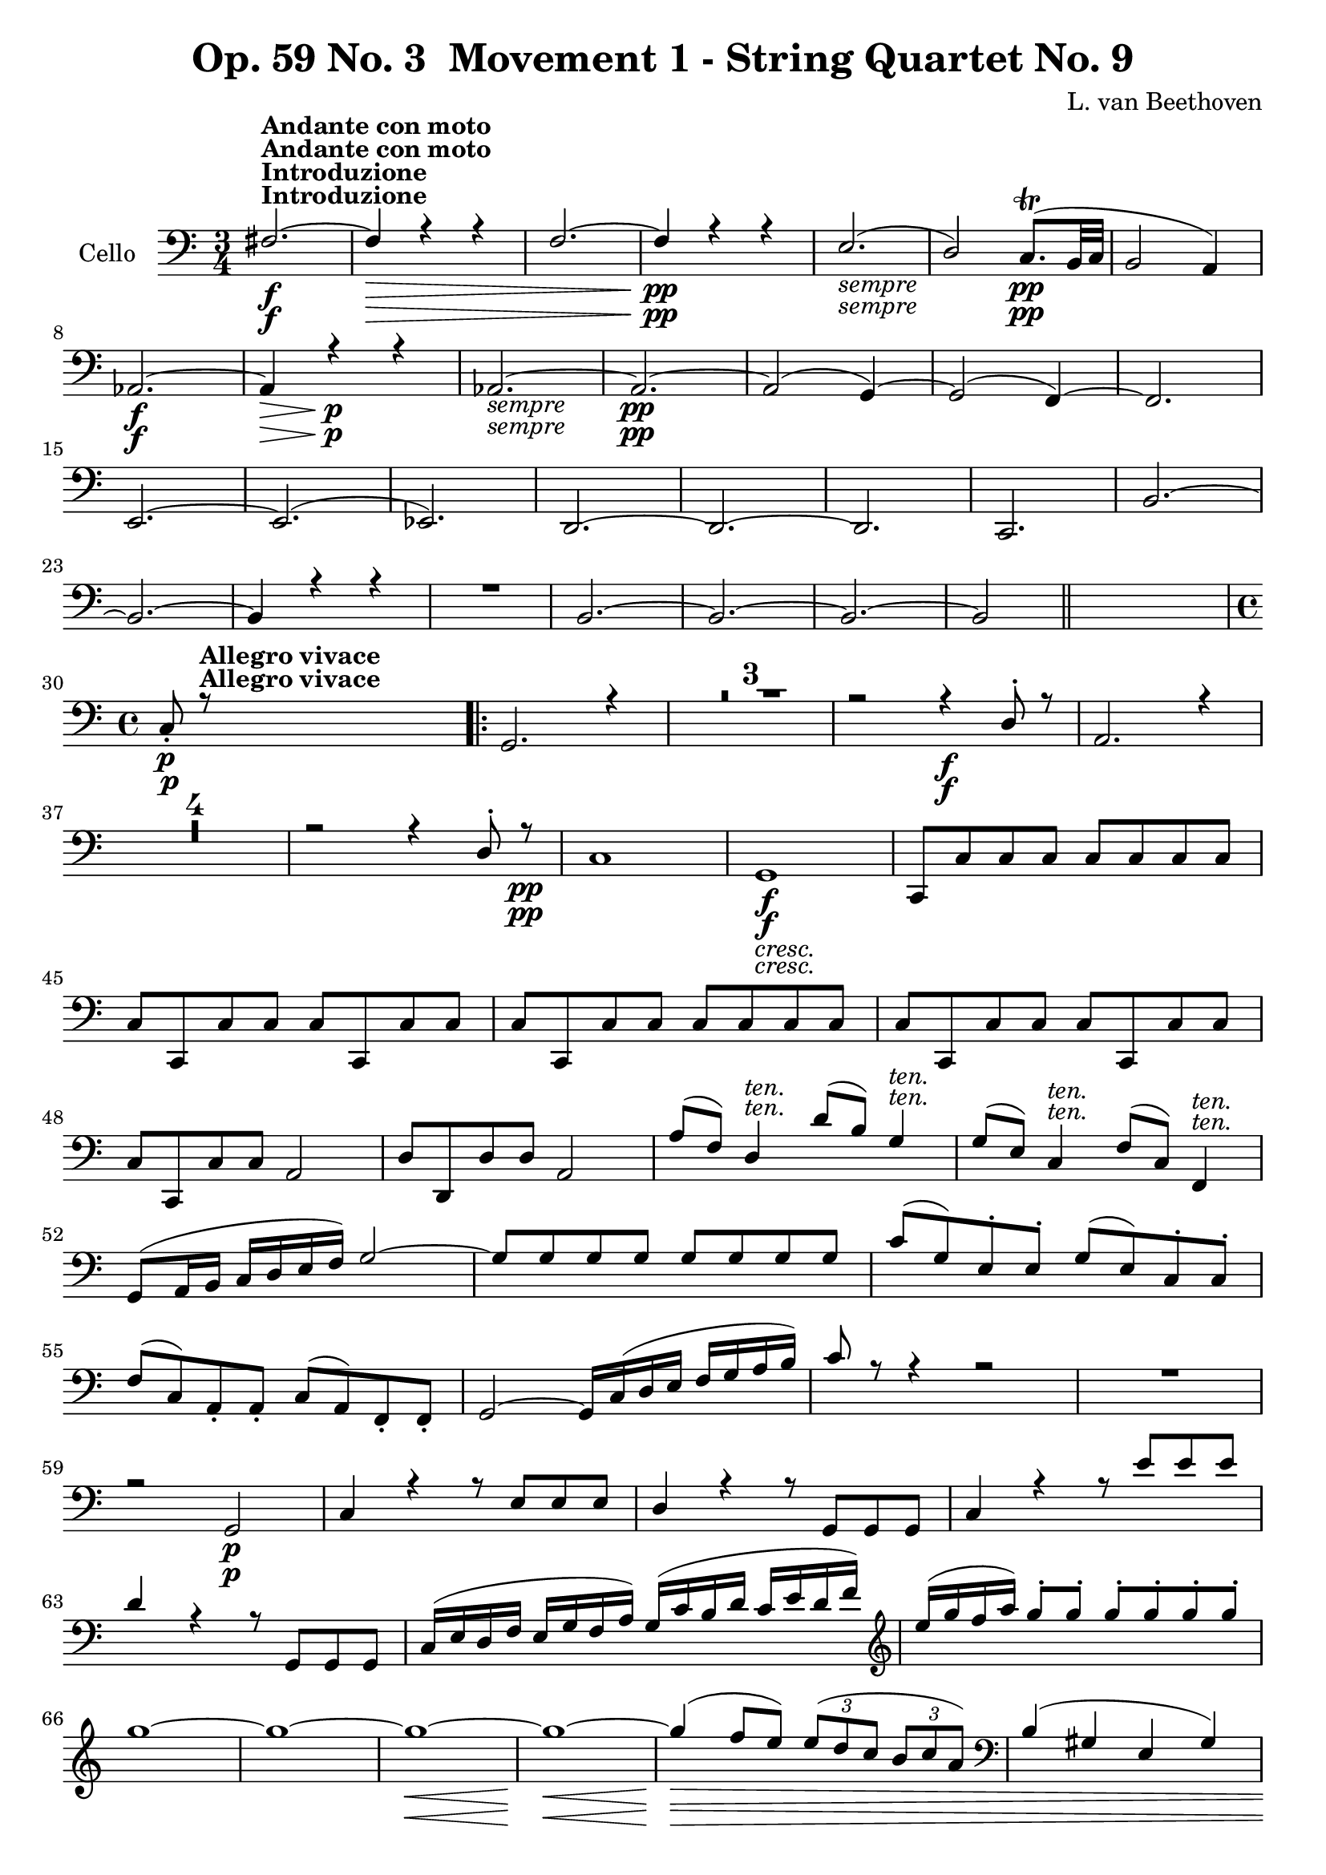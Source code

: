 
\version "2.18.2"
% automatically converted by musicxml2ly from original_musicxml/Op59_no3_Cello.xml

%% additional definitions required by the score:
sfp = #(make-dynamic-script "sfp")

\header {
    encodingsoftware = "Finale 2003 for Windows"
    encodingdate = "2003-01-16"
    composer = "L. van Beethoven"
    copyright = "
		"
    title = "Op. 59 No. 3  Movement 1 - String Quartet No. 9"
    }

\layout {
    \context { \Score
        skipBars = ##t
        autoBeaming = ##f
        }
    }
PartPOneVoiceOne =  \relative fis {
    \clef "bass" \key c \major \time 3/4 | % 1
    fis2. ^\markup{ \bold {Introduzione} } ^\markup{ \bold {Andante con
            moto} } \f ~ | % 2
    fis4 \> \! r4 r4 | % 3
    f2. ~ | % 4
    f4 \pp r4 r4 | % 5
    e2. _\markup{ \italic {sempre} } ( | % 6
    d2 ) c8. \pp ( ^\trill [ b32 c32 ] | % 7
    b2 a4 ) | % 8
    as2. \f ~ | % 9
    as4 \> \! r4 \p r4 | \barNumberCheck #10
    as2. _\markup{ \italic {sempre} } ~ | % 11
    as2. \pp ~ | % 12
    as2 ( g4 ) ~ | % 13
    g2 ( f4 ) ~ | % 14
    f2. \break | % 15
    e2. ~ | % 16
    e2. ( | % 17
    es2. ) | % 18
    d2. ~ | % 19
    d2. ~ | \barNumberCheck #20
    d2. | % 21
    c2. | % 22
    b'2. ~ | % 23
    b2. ~ | % 24
    b4 r4 r4 | % 25
    R2. | % 26
    b2. ~ | % 27
    b2. ~ | % 28
    b2. ~ | % 29
    b2 \bar "||"
    s4 \break | \barNumberCheck #30
    \time 4/4  | \barNumberCheck #30
    c8 \p _. r8 ^\markup{ \bold {Allegro vivace} } s2. \repeat volta 2 {
        | % 31
        g2. r4 | % 32
        R1*3 | % 35
        r2 r4 \f d'8 ^. r8 | % 36
        a2. r4 | % 37
        R1*4 | % 41
        r2 r4 d8 ^. r8 \pp | % 42
        c1 | % 43
        g1 _\markup{ \italic {cresc.} } \f | % 44
        c,8 [ c'8 c8 c8 ] c8 [ c8 c8 c8 ] \break | % 45
        c8 [ c,8 c'8 c8 ] c8 [ c,8 c'8 c8 ] | % 46
        c8 [ c,8 c'8 c8 ] c8 [ c8 c8 c8 ] | % 47
        c8 [ c,8 c'8 c8 ] c8 [ c,8 c'8 c8 ] | % 48
        c8 [ c,8 c'8 c8 ] a2 | % 49
        d8 [ d,8 d'8 d8 ] a2 | \barNumberCheck #50
        a'8 ( [ f8 ) ] d4 ^\markup{ \italic {ten.} } d'8 ( [ b8 ) ] g4
        ^\markup{ \italic {ten.} } | % 51
        g8 ( [ e8 ) ] c4 ^\markup{ \italic {ten.} } f8 ( [ c8 ) ] f,4
        ^\markup{ \italic {ten.} } \break | % 52
        g8 ( [ a16 b16 ] c16 [ d16 e16 f16 ) ] g2 ~ | % 53
        g8 [ g8 g8 g8 ] g8 [ g8 g8 g8 ] | % 54
        c8 ( [ g8 ) e8 ^. e8 ^. ] g8 ( [ e8 ) c8 ^. c8 ^. ] | % 55
        f8 ( [ c8 ) a8 _. a8 _. ] c8 ( [ a8 ) f8 _. f8 _. ] | % 56
        g2 ~ g16 [ c16 ( d16 e16 ] f16 [ g16 a16 b16 ) ] | % 57
        c8 r8 r4 r2 | % 58
        R1 \break | % 59
        r2 g,2 \p | \barNumberCheck #60
        c4 r4 r8 e8 [ e8 e8 ] | % 61
        d4 r4 r8 g,8 [ g8 g8 ] | % 62
        c4 r4 r8 e'8 [ e8 e8 ] | % 63
        d4 r4 r8 g,,8 [ g8 g8 ] | % 64
        c16 ( [ e16 d16 f16 ] e16 [ g16 f16 a16 ) ] g16 ( [ c16 b16 d16
        ] c16 [ e16 d16 f16 ) ] | % 65
        \clef "treble" e'16 ( [ g16 f16 a16 ) ] g8 ^. [ g8 ^. ] g8 ^. [
        g8 ^. g8 ^. g8 ^. ] \break | % 66
        g1 ~ | % 67
        g1 ~ | % 68
        g1 \< \! \> \! ~ | % 69
        g1 \< ~ | \barNumberCheck #70
        g4 \! \> \! ( f8 [ e8 ) ] \times 2/3 {
            e8 ( [ d8 c8 ] }
        \times 2/3  {
            b8 [ c8 a8 ) ] }
        | % 71
        \clef "bass" b,4 ( gis4 e4 gis4 ) | % 72
        a4 r4 r4 es8 ^. r8 | % 73
        d2. es8 r8 | % 74
        d4. _\markup{ \italic {cresc.} } es8 ^. d4. es8 | % 75
        d4. es8 d4. es8 \break | % 76
        d8 \f r8 d8 r8 d8 r8 d8 r8 | % 77
        d8 r8 r4 r2 | % 78
        g,8 \f r8 r4 r2 | % 79
        c8 \p r8 r4 r2 | \barNumberCheck #80
        r4 d,16 ( [ e16 fis16 d16 ] a'16 [ b16 c16 a16 ] d16 [ c16 b16 a16
        ) ] | % 81
        b8 r8 c8 r8 d8 r8 d8 r8 | % 82
        g,8 \f r8 r4 r2 | % 83
        R1*2 \break | % 85
        r4 a16 \p ( [ b16 c16 a16 ] e'16 [ fis16 gis16 e16 ) ] a8 ^. [ a8
        ^. ] | % 86
        b1 \pp ~ | % 87
        b4 b,2. ~ | % 88
        b4 b16 _\markup{ \italic {cresc.} } ( [ c16 d16 c16 ] b16 [ c16
        b16 a16 ] g16 [ a16 b16 c16 ) ] | % 89
        d16 ( [ e16 f16 e16 ] d16 [ c16 b16 a16 ] g16 [ a16 g16 f16 ] e16
        [ f16 e16 d16 ) ] \break | \barNumberCheck #90
        c8 \f [ c'8 c8 c8 \f ] a8 [ a'8 a8 a8 ] | % 91
        d,8 \f [ d'8 d8 d8 \f ] d,,8 [ d'8 d8 d8 ] | % 92
        g,8 \p r8 r4 r4 dis''8 ^. r8 | % 93
        e4 ( d4 c4 b8 [ a8 ) ] | % 94
        d1 ~ | % 95
        d1 | % 96
        d,1 ~ | % 97
        d1 \break | % 98
        d'2 _\markup{ \italic {cresc.} } ~ d8 [ c16 ( b16 ] a16 [ g16
        fis16 g16 ) ] | % 99
        fis16 ( [ a16 c16 a16 ] fis16 [ d16 c16 a16 ] fis16 [ a16 c16 a16
        ] fis16 [ a16 fis16 d16 ) ] | \barNumberCheck #100
        g16 \f ( [ fis16 g16 e16 ) ] d8 _. [ e8 _. ] fis8 _. [ g8 _. a8
        _. b8 _. ] | % 101
        g8 _. [ a8 _. b8 _. c8 _. ] a8 _. [ b8 _. c8 _. d8 _. ] | % 102
        b8 _. [ c8 _. d8 _. c8 _. ] a8 _. [ b8 _. fis8 \sf _. g8 _. ]
        \break | % 103
        d'8 _. [ c8 _. gis8 _. a8 \sf _. ] b8 _. [ c8 _. a8 _. b8 \sf _.
        ] | % 104
        fis8 _. [ g8 _. e8 _. d8 _. ] c8 r8 d8 r8 | % 105
        g4 r8 g8 _. g4 _. r8 g8 | % 106
        g4 r8 g8 g4 r8 g8 }
    \alternative { {
            | % 107
            g4 r4 r2 | % 108
            R1*2 | \barNumberCheck #110
            r2 r4 c8 \p _. r8 }
        {
            | % 111
            g8 r8 r4 r2 }
        } \break | % 112
    R1*2 | % 114
    r2 r4 bes8 _\markup{ \italic {cresc.} } r8 | % 115
    bes8 r8 g'8 r8 f8 r8 es8 r8 | % 116
    d2. \p r4 | % 117
    R1*5 | % 122
    r2 r4 es8 \p ^. r8 | % 123
    d2. es8 ^. r8 | % 124
    d2. f8 ^. [ r16 es16 ^. ] \break | % 125
    cis8 ( [ d8 ) ] d8 _. [ r16 c16 _. ] a8 ( [ bes8 ) ] r4 | % 126
    r2 r4 f''8 ^. [ r16 es16 ^. ] | % 127
    cis8 ( [ d8 ) ] d8 ^. [ r16 c16 ^. ] a8 ( [ bes8 ) ] r4 | % 128
    R1 | % 129
    r4 c,8. [ b16 ] b8 [ c8 ] r4 | \barNumberCheck #130
    r4 c8 \pp _. [ r16 b16 _. ] b8 ( [ c8 ) ] c8 _. [ r16 b16 _. ] | % 131
    b8 ( [ c8 ) ] c8 _. [ r16 b16 _. ] b8 ( [ c8 ) ] c8 _. [ r16 b16 _.
    ] \break | % 132
    b8 [ b8 b8 b8 ] b8 [ b8 b8 b8 ] | % 133
    b8 [ b8 b8 b8 ] b2 | % 134
    b2 b2 | % 135
    b2 b2 | % 136
    b2 _\markup{ \italic {cresc.} } b2 | % 137
    b2 bes2 | % 138
    a2 \f a2 | % 139
    g2 g2 | \barNumberCheck #140
    f4 \p r4 r8 a'8 [ a8 a8 ] | % 141
    g4 r4 r8 c,8 [ c8 c8 ] \break | % 142
    f,4 r4 r2 | % 143
    R1 | % 144
    f16 _\markup{ \italic {cresc.} } ( [ a16 g16 bes16 ] a16 [ c16 bes16
    d16 ) ] c8 [ c8 c8 c8 ] | % 145
    c1 ~ | % 146
    c1 \fp ~ | % 147
    c1 ~ | % 148
    c1 | % 149
    f2. _\markup{ \italic {cresc.} } d8 ^. r8 | \barNumberCheck #150
    cis2. cis8 _. r8 \break | % 151
    d2. d8 ^. r8 | % 152
    b2. b8 _. r8 | % 153
    c4 \f r4 r2 | % 154
    r16 g'16 [ b16 d16 ] f16 [ d16 b16 g16 ] f16 [ d16 b16 d16 ] g,16 [
    b16 d16 f16 ] | % 155
    es8 r8 c4 \ff _. c'2 ~ | % 156
    c4 as,4 _. as'2 ~ | % 157
    as4 f,4 _. f'2 ~ | % 158
    f4 des4 ^. as2 ~ \break | % 159
    as4 _\markup{ \italic {dim.} } des4 ^. f2 ~ | \barNumberCheck #160
    f4 des4 \p ^. as2 ~ | % 161
    as4 des4 ^. f2 ~ | % 162
    f4 es4 ^. des2 ~ | % 163
    des4 c4 _. ges'2 ~ | % 164
    ges4 f4 ^. es2 ~ | % 165
    es4 des4 ^. c2 ~ | % 166
    c4 b4 _. f'2 ~ | % 167
    f4 es4 ^. d2 ~ \break | % 168
    d4 c4 _. c'2 ~ | % 169
    c4 as4 \pp ^. as,2 ~ | \barNumberCheck #170
    as4 g4 _. g'2 ~ | % 171
    g4 as4 ^. as,2 ~ | % 172
    as8 g8 g'4. as8 as,4 ~ | % 173
    as8 g8 g'4. _\markup{ \italic {cresc.} } a8 a,4 ~ | % 174
    a8 ais8 ais'4. b8 b,4 ~ | % 175
    b8 c8 c'4. cis8 cis,4 ~ \break | % 176
    cis8 d8 d'4. \ff d,8 d'4 ~ | % 177
    d8 d,8 d'4. d,8 d'4 | % 178
    d4 \f r4 r2 | % 179
    R1 | \barNumberCheck #180
    b,4 \p r4 r2 | % 181
    R1 | % 182
    r2 r4 ais'4 ( | % 183
    b1 \pp ) ~ | % 184
    b4 r4 r2 | % 185
    R1*2 \break | % 187
    r4 g,8 r8 c8 r8 r4 | % 188
    r2 r4 bis'4 \pp | % 189
    cis1 ~ | \barNumberCheck #190
    cis4 r4 r2 | % 191
    R1*2 | % 193
    r4 a,8 r8 d8 r8 r4 | % 194
    R1 | % 195
    r4 _\markup{ \italic {cresc.} } as4 ( g4 ) g8 _. r8 | % 196
    c,8 \f [ c'8 c8 c8 ] c8 [ c8 c8 c8 ] \break | % 197
    c8 [ c,8 c'8 c8 ] c8 [ c,8 c'8 c8 ] | % 198
    c8 [ c,8 c'8 c8 ] c8 [ c8 c8 c8 ] | % 199
    c8 [ c,8 c'8 c8 ] c8 [ c,8 c'8 c8 ] | \barNumberCheck #200
    c8 [ c,8 c'8 c8 ] a2 | % 201
    d8 [ d,8 d'8 d8 ] a2 | % 202
    d8 [ d,8 d'8 d8 ] d'16 ( [ b16 d16 b16 ) ] g8 ^. [ g8 ^. ] | % 203
    c16 ( [ g16 c16 g16 ) ] e8 ^. [ c'8 ^. ] f16 ( [ c16 f16 c16 ) ] a8
    ^. [ f8 ^. ] \break | % 204
    g2 ~ g8 [ a16 ( b16 ] c16 [ d16 e16 f16 ) ] | % 205
    g8 [ g,8 g8 g8 ] g8 [ g8 g8 g8 ] | % 206
    \times 2/3  {
        c8 ( [ g8 ) e8 ^. ] }
    \times 2/3  {
        e8 [ e8 e8 ] }
    \times 2/3  {
        g8 ( [ e8 ) c8 ^. ] }
    \times 2/3  {
        c8 [ c8 c8 ] }
    | % 207
    \times 2/3  {
        f8 ( [ c8 ) a8 _. ] }
    \times 2/3  {
        a8 [ a8 a8 ] }
    \times 2/3  {
        c8 ( [ a8 ) f8 _. ] }
    \times 2/3  {
        f8 [ f8 f8 ] }
    | % 208
    g16 [ c16 ( d16 e16 ] f16 [ g16 a16 b16 ] c16 ) [ e,16 ( f16 g16 ] a16
    [ b16 c16 d16 ) ] \break | % 209
    e8 r8 r4 r2 | \barNumberCheck #210
    g1 ~ | % 211
    g1 \fp | % 212
    g1 ~ | % 213
    g1 ~ | % 214
    g2. c,8 ^. r8 | % 215
    b2 ( a2 | % 216
    g2 f2 ) | % 217
    e2 ( f8 ) r8 r4 | % 218
    d2 ( e8 ) r8 r4 | % 219
    e2 ( f8 ) r8 r4 \break | \barNumberCheck #220
    d2 ( e8 ) r8 r4 | % 221
    R1 | % 222
    b'2. \p c8 ^. d,8 \rest | % 223
    b'4. c8 _\markup{ \italic {cresc.} } ^. b4. c8 ^. | % 224
    b4. c8 ^. b4. c8 ^. | % 225
    b8. [ c16 ] b8. [ c16 ] b8. [ c16 ] b8. [ c16 ] | % 226
    b8 r8 \f g8 r8 g8 r8 g,8 r8 | % 227
    g8 r8 r4 r2 \break | % 228
    c,8 \f r8 r4 r2 | % 229
    f'8 r8 \p r4 r2 | \barNumberCheck #230
    r4 g,16 ( [ a16 b16 g16 ] b16 [ c16 d16 b16 ] g'16 [ f16 e16 d16 ) ]
    | % 231
    e8 r8 f8 r8 g8 r8 g,8 r8 | % 232
    c8 \f r8 r4 r2 | % 233
    R1*2 | % 235
    r4 d16 \p ( [ e16 f16 d16 ] a'16 [ b16 cis16 a16 ) ] d8 ^. [ d8 ^. ]
    | % 236
    e4 \pp ( gis,4 a4 c4 ) \break | % 237
    b4 ( gis,4 a4 c4 ) | % 238
    c1 _\markup{ \italic {cresc.} } ~ | % 239
    c2 c16 ( [ bes16 a16 g16 ] f16 [ e16 d16 c16 ) ] | \barNumberCheck
    #240
    f8 \f [ f'8 f8 f8 ] d,8 \f [ d'8 d8 d8 ] | % 241
    g,8 \f [ g'8 g8 g8 \f ] g,8 [ g'8 g8 g8 ] | % 242
    c,8 r8 \p r4 r4 gis''8 ^. r8 | % 243
    a4 ( g4 f4 e8 [ d8 ) ] | % 244
    g1 ~ | % 245
    g1 \break | % 246
    g,1 ~ | % 247
    g1 ~ | % 248
    g8 _\markup{ \italic {cresc.} } r8 g'4 ~ g8 [ f16 ( e16 ] d16 [ c16
    b16 c16 ) ] | % 249
    b16 ( [ d16 f16 d16 ] b16 [ g16 f16 d16 ) ] b16 ( [ d16 f16 d16 ] b16
    [ d16 b16 g16 ) ] | \barNumberCheck #250
    c16 \f ( [ b16 c16 a16 ) ] g8 _. [ a8 _. ] b8 _. [ c8 _. d8 _. e8 _.
    ] | % 251
    c8 \f ^. [ d8 ^. e8 ^. f8 ^. ] d8 ^. [ e8 ^. f8 ^. g8 ^. ] \break | % 252
    e8 \f ^. [ f8 ^. g8 ^. f8 ^. ] d8 _. [ e8 _. b8 \sf _. c8 _. ] | % 253
    g'8 [ f8 cis8 \sf d8 ] e8 [ f8 d8 \sf e8 ] | % 254
    b8 [ c8 a8 g8 ] f8 r8 g8 r8 | % 255
    c,4 r8 c'8 _. c4 _. r8 c8 | % 256
    c4 r8 c8 c4 r8 c8 | % 257
    c4 r4 r2 | % 258
    r2 r4 g4 ^"pizz." | % 259
    c,4 r4 r2 \break | \barNumberCheck #260
    r2 r4 g'4 | % 261
    c,4 r4 r4 g'4 _\markup{ \italic {dim.} } | % 262
    c,4 r4 r4 g'4 ^"arco." ~ | % 263
    g4 fis8 \pp ^\markup{ \italic {string. il tempo.} } r8 g2 ~ | % 264
    g4 fis8 r8 g2 ~ | % 265
    g1 _\markup{ \italic {cresc.} } ~ | % 266
    g1 ~ | % 267
    g1 ~ | % 268
    g4 \f g'2 g4 | % 269
    c,4 r4 g4 \ff r4 | \barNumberCheck #270
    c,4 r4 r2 \bar "|."
    \break \repeat volta 2 {
        \key a \minor \time 6/8 e4 ^\markup{ \bold {Andante con moto
                quasi Allegretto.} } r8 ^"pizz." \f e4 r8 \p | % 271
        e4 r8 e4 r8 | % 272
        e4 r8 e4 r8 | % 273
        e4 r8 e4 r8 }
    \alternative { {
            | % 274
            a8 [ b8 _\markup{ \italic {cresc.} } a8 ] gis8 [ a8 g8 ] | % 275
            f8 [ e8 d8 ] c8 [ d8 dis8 ] }
        {
            | % 276
            a'8 [ b8 _\markup{ \italic {cresc.} } a8 ] gis8 [ a8 g8 ] }
        } | % 277
    f8 [ g8 f8 ] e8 [ f8 d8 ] \break \repeat volta 2 {
        | % 278
        c4 \f r8 c'4 \p r8 | % 279
        f,4 r8 a4 r8 | \barNumberCheck #280
        d,4 r8 d'4 \f r8 | % 281
        a4 \p r8 a4 r8 | % 282
        d,4 r8 e'4. ^"arco" | % 283
        a,4 a8 c8 \sfp ( [ b8 a8 ) ] | % 284
        e4. e'4. | % 285
        a,4 a8 c8 \sfp ( [ b8 a8 ) ] \break | % 286
        e4. c'8 \sfp ( [ b8 a8 ) ] | % 287
        e4. f'8 ( [ e8 _\markup{ \italic {cresc.} } d8 ) ] | % 288
        c4 \p ( f8 d4 e8 ) | % 289
        f4 _\markup{ \italic {cresc.} } r8 r4 gis,8 ^"pizz." |
        \barNumberCheck #290
        a4 f8 \f \> d4 e8 }
    \alternative { {
            | % 291
            a8 \! [ g8 \p e8 _\markup{ \italic {cresc.} } ] g8 [ f8 d8 ]
            }
        {
            | % 292
            a'4 r8 \p a4 r8 }
        } \break | % 293
    a4 r8 a4 r8 | % 294
    a4 r8 a4 r8 | % 295
    a4 r8 a4 r8 | % 296
    a4 r8 a4 r8 | % 297
    a4 r8 \f c,4 r8 | % 298
    c4 \p r8 c4 r8 | % 299
    c4 r8 c4 r8 | \barNumberCheck #300
    c4 r8 c4 r8 | % 301
    c4 r8 c4 r8 | % 302
    c4 r8 c4 r8 \break | % 303
    f8 _\markup{ \italic {cresc.} } [ as'8 ^"arco" ( f8 ] des8 [ f8 c8 ]
    | % 304
    b8 \sfp [ d8 f8 ) ] des8 ( [ f8 c8 \sfp ] | % 305
    b8 [ d8 f8 ) ] des8 ( [ f8 c8 ) ] | % 306
    b8 _\markup{ \italic {cresc.} } ( [ d8 as8 ] g8 [ b8 g8 ] | % 307
    as8 [ c8 as8 ~ ] as8 [ g8 fis8 ) ] | % 308
    g4 r8 \p g4 \p ^"pizz." r8 | % 309
    g4 r8 g4 r8 \break | \barNumberCheck #310
    g4 r8 g4 r8 | % 311
    g4 r8 g4 r8 | % 312
    g4 r8 _\markup{ \italic {dim.} } g4 r8 | % 313
    g4 r8 g4 f8 | % 314
    e4 r8 f4 r8 | % 315
    g4 r8 c8 [ g8 f8 ] | % 316
    e4 r8 f4 r8 | % 317
    g4 r8 c4 r8 \break | % 318
    r8 ^"arco" b16 ^. [ c16 ^. d16 ^. e16 ^. ] f4 f,8 | % 319
    g4. c4 r8 | \barNumberCheck #320
    r8 b16 ^. [ c16 ^. d16 ^. e16 ^. ] f4 f,8 | % 321
    g4. _\markup{ \italic {cresc.} } g4. | % 322
    c,4 \p r8 c'4 ^"pizz." r8 | % 323
    c4 r8 c4 r8 | % 324
    c,4 r8 c4 r8 | % 325
    c4 r8 c4 r8 | % 326
    c4 r8 c4 r8 | % 327
    c4 r8 c4 r8 \break | % 328
    c4 r8 _\markup{ \italic {dim.} } c4 r8 | % 329
    c4 r8 c4 r8 | \barNumberCheck #330
    c4 \pp r8 c4 r8 | % 331
    c8 r8 e'8 ^"arco" ( g8 \sfp [ e8 c8 ) ] | % 332
    des8 ( [ bes8 as8 ) ] ges8 ( [ bes8 f8 \sfp ] | % 333
    e8 [ g8 bes8 ) ] ges8 ( [ bes8 f8 \sfp ] | % 334
    e8 [ g8 bes8 ) ] ges8 ( [ bes8 f8 ] | % 335
    e8 [ g8 des8 ] c8 [ e8 g8 ) ] \break | % 336
    f8 r8 r8 r4 r8 | % 337
    r4 r8 r8 r8 ^"pizz." bes8 \sf | % 338
    bes4 \p r8 r8 r8 bes8 \sf | % 339
    bes4 \p r8 r8 r8 bes8 | \barNumberCheck #340
    bes4 \sf \p r8 bes4 r8 | % 341
    bes2. ^"arco" ~ | % 342
    bes2. ~ | % 343
    bes4 bes8 ( ~ bes8 [ ges8 es8 ] \break | % 344
    d8 [ f8 ) bes8 ( ~ ] bes8 [ as8 f8 ] | % 345
    es8 [ ges8 bes8 _\markup{ \italic {cresc.} } ) ] es8 ( [ bes8 ges8 )
    ] | % 346
    es'8 ( [ c8 a8 ) ] c8 ( [ a8 f8 ) ] | % 347
    des'8 \p ( [ bes8 ) f8 ~ ] f4. ~ | % 348
    f2. ~ | % 349
    f4 des'8 ( ~ des8 [ bes8 f8 ~ ] | \barNumberCheck #350
    f8 [ c'8 ) es8 ( ~ ] es8 [ c8 f,8 ~ ] \break | % 351
    f8 [ bes8 ) des8 _\markup{ \italic {cresc.} } ~ ] des8 ( [ bes8 f8 )
    ] | % 352
    c'8 ( [ g8 e8 ) ] g8 ( [ e8 c8 ) ] | % 353
    f8 \f ( [ as8 c8 ] f8 \> [ as8 f8 ) ] | % 354
    des8 ( [ f8 d8 ] b8 [ d8 g,8 \! ) ] | % 355
    c4 \f r8 r4 r8 | % 356
    r4 r8 r4 d,8 \p ( ~ | % 357
    d8 [ g8 bes8 ~ ] bes8 [ g8 ) d8 ( ~ ] \break | % 358
    d8 [ a'8 c8 ~ ] c8 [ a8 ) d,8 ( ~ ] | % 359
    d8 [ g8 bes8 ) ] g4 ^"pizz." r8 | \barNumberCheck #360
    fis4 r8 d4 r8 | % 361
    g8 \f ^"arco" ( [ bes8 es8 ] g8 [ bes8 g8 ) ] | % 362
    r8 \p g8 ( [ e8 ) ] r8 cis8 ( [ a8 ) ] | % 363
    d4 r8 \f r4 r8 | % 364
    r4 r8 r8 r8 e,8 ^"pizz." \p | % 365
    a4 r8 f4 r8 | % 366
    e4 r8 r8 r8 gis8 \sf | % 367
    a4 \p r8 f4 r8 \break | % 368
    e4 r8 r8 r8 gis8 \sf | % 369
    a4 r8 \p f4 r8 | \barNumberCheck #370
    e4 r8 r8 f8 r8 | % 371
    e4 r8 r8 r8 f8 | % 372
    e4 _\markup{ \italic {dim.} } r8 e4 r8 | % 373
    e4 r8 e4 d8 | % 374
    cis4 r8 d4 r8 | % 375
    e4 r8 a4 r8 | % 376
    cis,4 r8 d4 r8 | % 377
    e4 r8 a4 r8 \break | % 378
    r8 gis16 ^"arco" _. [ a16 _. b16 _. cis16 _. ] d4. | % 379
    e4. a,4 r8 | \barNumberCheck #380
    r8 gis16 _. [ a16 _. b16 _. cis16 _. ] d4 d,8 | % 381
    e4 _\markup{ \italic {cresc.} } ( e'8 ) ~ e8 ( [ d8 ) b8 ^. ] | % 382
    a4 \p r8 a4 ^"pizz." r8 | % 383
    a4 r8 a4 r8 | % 384
    a4 r8 _\markup{ \italic {cresc.} } a4 r8 | % 385
    a4 _\markup{ \italic {dim.} } r8 a4 r8 | % 386
    a4 r8 a4 r8 \break | % 387
    a4 r8 \pp r8 a'8 ^"arco" [ a8 ] | % 388
    bes4 r8 r8 bes8 _\markup{ \italic {cresc.} } [ bes8 ] | % 389
    as4 r8 \f r4 r8 | \barNumberCheck #390
    r4 r8 r8 r16 c,16 _. [ bes16 \p _. as16 _. ] | % 391
    g4 r8 as4 r8 | % 392
    bes4. es8 [ d16 _. c16 _. bes16 _. as16 _. ] | % 393
    g4 r8 as4 r8 | % 394
    bes4. _\markup{ \italic {cresc.} } bes4. | % 395
    es,4 \p r8 es4 r8 ^"pizz." \break | % 396
    es4 r8 es4 r8 | % 397
    es4 \sf r8 es4 \p r8 | % 398
    es4 r8 es8 r8 bes''8 | % 399
    es8 [ d8 \fp c8 ] bes8 [ c8 as8 ] | \barNumberCheck #400
    g8 _\markup{ \italic {dim.} } [ f8 es8 ] d8 [ es8 c8 ] | % 401
    bes8 [ as8 g8 ] f8 [ es8 d8 ] | % 402
    cis8 [ e8 d8 ] cis8 [ e8 cis8 ] | % 403
    d8 _\markup{ \italic {sempre dim.} } [ cis8 d8 ] cis8 [ d8 cis8 ]
    \break | % 404
    d8 [ cis8 d8 ] cis8 [ d8 d8 ] | % 405
    e8 \pp [ dis8 e8 ] dis8 [ e8 dis8 ] | % 406
    e8 [ dis8 e8 ] dis8 [ e8 dis8 ] | % 407
    e4 r8 e4 r8 | % 408
    e4 r8 e4 r8 | % 409
    e4 \f r8 e4 \p r8 | \barNumberCheck #410
    e4 r8 e4 r8 | % 411
    e4 r8 e4 r8 \break | % 412
    e4 r8 e4 r8 | % 413
    a8 [ b8 a8 ] gis8 _\markup{ \italic {cresc.} } [ a8 g8 ] | % 414
    f8 [ e8 d8 ] c8 [ d8 dis8 ] | % 415
    e4 r8 \f e4 r8 \p | % 416
    e4 r8 e4 r8 | % 417
    e4 r8 e4 r8 | % 418
    e4 r8 e4 r8 | % 419
    a8 [ b8 _\markup{ \italic {cresc.} } a8 ] gis8 [ a8 g8 ] |
    \barNumberCheck #420
    f8 [ g8 f8 ] e8 [ f8 d8 ] \break | % 421
    c4 r8 c'4 \p r8 \p | % 422
    f,4 r8 a4 r8 | % 423
    d,4 r8 d'4 \f r8 | % 424
    a4 \p r8 a4 r8 | % 425
    d4 r8 e,4 r8 | % 426
    a4 ^"arco" a8 c8 ( [ b8 \sfp a8 ) ] | % 427
    e4. e4. | % 428
    a4. c8 \sfp ( [ b8 a8 ) ] | % 429
    e4. c'8 \sfp ( [ b8 a8 ) ] \break | \barNumberCheck #430
    e4. f'8 _\markup{ \italic {cresc.} } ( [ e8 d8 ) ] | % 431
    c4 ( f8 \p d4 e8 ) | % 432
    f4 ( e8 _\markup{ \italic {cresc.} } d8 [ c8 b8 ) ] | % 433
    c8 \f r8 \> f,8 d4 e8 ^"pizz." | % 434
    a8 \! \p [ g8 e8 ] g8 [ f8 d8 ] | % 435
    c4 c''8 bes8 [ a8 e8 ] | % 436
    e8 [ f8 f8 ] g8 [ f8 cis8 ] | % 437
    cis8 [ d8 d8 ] f8 \fp [ e8 d8 ] \break | % 438
    cis8 [ bes8 a8 ] g8 [ f8 e8 ] | % 439
    d8 [ e8 f8 ] e8 [ e'8 e,8 ] | \barNumberCheck #440
    e'8 [ a,8 a8 ] c8 \sf [ b8 a8 \p ] | % 441
    e8 [ gis8 b8 ] e8 [ e,8 e'8 ] | % 442
    a,8 [ e'8 a,8 ] c8 \sf [ b8 a8 \p ] | % 443
    e8 [ gis8 b8 ] c8 \sf [ b8 a8 \p ] | % 444
    e8 [ gis8 b8 ] f'8 _\markup{ \italic {cresc.} } [ e8 d8 ] | % 445
    c8 \p [ c,8 f8 ] d8 [ d'8 e,8 ] \break | % 446
    f8 _\markup{ \italic {cresc.} } [ f'8 e8 ] d8 [ c8 b8 ] | % 447
    c,8 \f [ c'8 \> f8 ] d8 [ d,8 e8 ] | % 448
    a4 \! r8 \p a4 r8 | % 449
    a4 r8 a4 r8 | \barNumberCheck #450
    a4 r8 a4 r8 | % 451
    a4 r8 a4 r8 | % 452
    a4 r8 a4 r8 | % 453
    a8 d8 \rest bes8 \f ( ges8 ^"arco" [ bes8 f8 \sf ] | % 454
    e8 [ g8 bes8 ) ] ges8 ( [ bes8 f8 \sf ] \break | % 455
    e8 [ g8 bes8 ) ] g8 ( [ bes8 f8 ) ] | % 456
    e8 \f ( [ g8 f8 ] cis8 \> [ d8 f8 ) ] | % 457
    e2. \! ~ | % 458
    e4. \p _\markup{ \italic {cresc.} } ~ e4 des8 \sf ~ | % 459
    des4 ( c8 ) r8 r8 des8 \sf ~ | \barNumberCheck #460
    des4 ( c8 ) r8 r8 \f cis8 ~ | % 461
    cis4. ~ cis4 \> cis'8 | % 462
    d4 \! \p f8 e4 e,8 \break | % 463
    a4 r8 a4 ^"pizz." r8 | % 464
    a4 r8 a4 r8 | % 465
    a4 r8 a4 r8 | % 466
    a4 r8 a4 r8 | % 467
    a4 r8 _\markup{ \italic {dim.} } a4 r8 | % 468
    a4 r8 a4 r8 | % 469
    a8 \pp [ g8 f8 ] e8 [ f8 d8 ] | \barNumberCheck #470
    c8 [ d8 dis8 ] e8 [ fis8 gis8 ] \break | % 471
    a8 [ b8 _\markup{ \italic {cresc.} } c8 ] d8 [ dis8 e8 ] | % 472
    f8 [ d8 e8 ] c8 [ d8 b8 ] | % 473
    c8 [ a8 b8 ] a8 [ b8 _\markup{ \italic {dim.} } a8 ] | % 474
    b8 [ a8 b8 ] a8 [ b8 \pp a8 ] | % 475
    a4 r8 a4 r8 | % 476
    a4 r8 r4 r8 \bar "|."
    \break \key c \major \time 3/4 c'2 ^\markup{ \bold {Menuetto
            Grazioso} } ( d16 \p [ c16 b16 a16 ) ] | % 477
    g4 ( gis4 a4 ) | % 478
    f4 ( fis2 ) | % 479
    g4 ( d4 g4 ) | \barNumberCheck #480
    c2 ( d16 [ c16 b16 a16 ) ] | % 481
    g4 ( gis4 a4 ) | % 482
    f4 ( fis4 g4 ) | % 483
    c4 ( g4 c,4 ) \break | % 484
    c2 ( d16 ^\markup{ \italic {sul una corda.} } [ c16 b16 a16 ) ] | % 485
    g4 ( gis4 a4 ) | % 486
    f4 ( fis2 ) | % 487
    g4 ( d4 g4 ) | % 488
    c2 ( d16 [ c16 b16 a16 ) ] | % 489
    g4 ( gis4 a4 ) | \barNumberCheck #490
    f4 ( fis4 g4 ) | % 491
    c4 ( g4 c,4 ) \bar "||"
    \break \repeat volta 2 {
        | % 492
        r4 g''2 _\markup{ \italic {cresc.} } | % 493
        r4 g2 | % 494
        r4 g4 g4 ~ | % 495
        g4 g4 r4 \f | % 496
        R2. | % 497
        d16 ( [ c16 \p b16 a16 ] g16 [ a16 b16 c16 ] d16 [ e16 f16 d16 )
        ] | % 498
        c2 ( b16 [ c16 d16 e16 ) ] | % 499
        f2 ( e4 | \barNumberCheck #500
        d4 ) g4. \sfp ( fis8 ) \break | % 501
        a4. \sfp ( g8 [ f8 d8 ) ] | % 502
        c4 ( c'4 d16 [ c16 b16 a16 ) ] | % 503
        g4 ( gis4 a4 ) | % 504
        f4 _\markup{ \italic {cresc.} } ( fis4 g4 ) | % 505
        gis4 ( a2 ) | % 506
        b4. b8 \f ( [ c8 ) ] c8 ~ | % 507
        c8 [ f,8 \p ( ] g8 ) g'4 ( f8 ) | % 508
        e4 _\markup{ \italic {cresc.} } ( f16 ) [ e16 ( d16 c16 ] b16 [
        a16 g16 f16 ) ] \break | % 509
        e16 ( [ d16 c16 b16 ] a16 [ g16 f16 e16 ] d16 [ e16 f16 d16 ) ]
        | \barNumberCheck #510
        c8 [ c'8 ] b16 ( [ c16 d16 e16 ] f16 [ e16 d16 c16 ) ] | % 511
        b16 \f ( [ c16 b16 a16 ) ] g2 ~ | % 512
        g2 g4 _\markup{ \italic {dim.} } ~ | % 513
        g4 g4 \p ( c,4 ) }
    \break \repeat volta 2 {
        | % 514
        \key f \major | % 514
        f4 ^\markup{ \bold {Trio} } \f r4 r4 | % 515
        R2. | % 516
        r4 r8 f8 \p _. [ e8 _. g8 _. ] | % 517
        f4. \fp f8 _. [ e8 _. g8 _. ] | % 518
        f4. \fp f8 _. [ e8 _. d8 _. ] | % 519
        c4 r4 r4 | \barNumberCheck #520
        c4 r4 r4 | % 521
        c4 r4 r4 | % 522
        r8 g'8 [ g8 g8 g8 g8 ] \break | % 523
        c8 [ c,8 c'8 ] r8 _\markup{ \italic {cresc.} } r4 | % 524
        c8 [ c,8 c'8 ] r8 r4 | % 525
        c8 [ c,8 c'8 ] r8 r4 | % 526
        r4 r8 g8 \sf [ g8 g8 ] | % 527
        r4 r8 g8 \sf [ g8 g8 ] | % 528
        r4 r8 g8 \f [ g8 g8 ] }
    \alternative { {
            | % 529
            c,8 _. [ d'8 _. ] r8 \sf bes8 _. [ g8 \p _. c8 _. ] }
        {
            | \barNumberCheck #530
            c,8 \f _. [ c'8 _. ] r8 c8 bes8. ( ^\trill [ a32 bes32 ) ] }
        } \break \repeat volta 2 {
        | % 531
        a4 \f r4 r4 | % 532
        R2. | % 533
        r4 r8 \f d,8 _. [ cis8 _. e8 _. ] | % 534
        d4. r8 r4 | % 535
        r4 r8 \f e8 _. [ d8 _. f8 _. ] | % 536
        e4. r8 r4 | % 537
        r4 r8 f8 \f _. [ e8 _. g8 _. ] | % 538
        f4 r4 r4 | % 539
        r4 r4 r8 \p c8 | \barNumberCheck #540
        f4 r4 r4 \break | % 541
        f4 r4 r4 | % 542
        f4 r4 r4 | % 543
        r4 r8 c'8 [ c8 c8 ] | % 544
        f8 _\markup{ \italic {cresc.} } [ f,8 f'8 ] r8 r4 | % 545
        f8 [ f,8 f'8 ] r8 r4 | % 546
        f8 [ f,8 f'8 ] r8 r4 | % 547
        r4 r8 c8 \sf [ c,8 c'8 ] | % 548
        r4 r8 c8 \sf [ c,8 c'8 ] \break | % 549
        r4 r8 c8 \f [ c,8 c'8 ] }
    \alternative { {
            | \barNumberCheck #550
            f,8 _. [ f8 _. ] r8 f8 g8. ( ^\trill [ f32 g32 ) ] }
        {
            | % 551
            f8 [ f8 \sf ] r8 f8 \p _. [ d8 _. f8 _. ] }
        } | % 552
    g4 r4 r4 | % 553
    R2. \bar "||"
    \break | % 554
    \key c \major c2 ^\markup{ \bold {Menuetto da Capo} } ( b16 \pp [ c16
    d16 es16 ) ] | % 555
    f2 ^\markup{ \bold {Coda} } ( e16 [ f16 g16 as16 ) ] | % 556
    d,2 ( cis16 [ d16 e16 f16 ) ] | % 557
    bes,4 r4 r4 | % 558
    es2 \pp ( d16 [ es16 f16 g16 ) ] | % 559
    as2 ( g16 [ as16 bes16 c16 ) ] | \barNumberCheck #560
    f,2 ( e16 [ f16 g16 as16 ) ] | % 561
    d,4 r4 e16 ( [ f16 g16 as16 ) ] | % 562
    d,2 ( cis16 [ d16 e16 f16 ) ] | % 563
    b,4 r4 as4 ( | % 564
    g4 \f ) r4 \p r4 \break | % 565
    c,8 \sf ( [ d16 es16 \> ] f16 [ g16 a16 b16 ] c16 [ d16 es16 f16 ) ]
    | % 566
    g4 \! r4 \p g,16 _\markup{ \italic {cresc.} } ( [ f16 es16 d16 ) ] | % 567
    c8 \sf ( [ d16 \> es16 ] f16 [ g16 a16 b16 ] c16 [ d16 es16 f16 \! ]
    | % 568
    g4 \p ) g,4 ( as4 _\markup{ \italic {dim.} } | % 569
    a4 bes4 b4 \pp ) | \barNumberCheck #570
    b2 ~ b8 _\markup{ \italic {cresc.} } [ f'16 \f ( e16 ] | % 571
    d16 [ c16 \> b16 a16 ) ] g4 ^\fermata r4 \bar "|."
    \break \time 2/2 R1*20 | % 591
    g'2 \! ^\markup{ \bold {Allegro molto.} } ~ g8 _\markup{ \italic
        {crescendo poco a poco} } [ g8 a8 g8 ] | % 592
    f8 [ e8 ] d4 r8 f8 [ g8 f8 ] | % 593
    e8 [ d8 ] c4 r8 g'8 [ a8 g8 ] | % 594
    f8 [ e8 d8 e8 ] f8 [ d8 g8 f8 ] | % 595
    e8 [ d8 c8 d8 ] e8 [ f8 g8 e8 ] \break | % 596
    a8 [ g8 f8 a8 ] b8 [ a8 g8 b8 ] | % 597
    c8 [ d8 e8 c8 ] g8 [ f8 e8 g8 ] | % 598
    a8 [ g8 f8 a8 ] b8 [ a8 g8 b8 ] | % 599
    c8 [ c8 b8 c8 ] a8 [ a8 gis8 a8 ] | \barNumberCheck #600
    f8 [ f8 e8 f8 ] g8 [ g8 fis8 g8 ] | % 601
    e8 \f [ g,8 a8 b8 ] c8 [ b8 c8 cis8 ] \break | % 602
    d8 [ e8 f8 d8 ] b8 [ d8 g,8 b8 ] | % 603
    c8 [ b8 c8 d8 ] e8 [ d8 c8 cis8 ] | % 604
    d8 [ a8 b8 cis8 ] d8 [ c8 b8 g8 ] | % 605
    c4 _. g4 _. c,4 _. bes'4 _. | % 606
    f4 a4 d,4 g4 | % 607
    e4 g4 c,4 bes'4 | % 608
    f4 a4 d,4 g4 | % 609
    a2 _. b2 _. \break | \barNumberCheck #610
    c2 _. d2 ^. | % 611
    e2 ^. f2 ^. | % 612
    g2 ^. gis2 ^. | % 613
    a2 ^. b2 ^. | % 614
    c2 _\markup{ \italic {piu} } ^. d2 \f ^. | % 615
    e2 ^. f,2 ^. | % 616
    g2 ^. g,2 | % 617
    c,4 \ff c'4 r4 c,4 c'4 r4 | % 618
    c,4 c'4 r4 c,4 c'4 r4 | % 619
    c,1 \sf ~ c'1 ~ | \barNumberCheck #620
    c,1 c'1 | % 621
    c,4 c'4 r4 c,4 c'4 r4 \break | % 622
    c,4 c'4 r4 c,4 c'4 r4 | % 623
    cis1 \sf ~ | % 624
    cis1 | % 625
    cis4 r4 d4 r4 | % 626
    b4 r4 c4 r4 | % 627
    c4 r4 c4 r4 | % 628
    b4 r4 a4 r4 | % 629
    g4 r4 fis4 r4 | \barNumberCheck #630
    fis4 \f r4 r2 | % 631
    R1*4 | % 635
    r2 c'8 [ b8 \p a8 fis8 ] \break | % 636
    d8 [ e8 f8 fis8 ] g4 g4 | % 637
    R1*2 | % 639
    r2 c8 [ b8 a8 fis8 ] | \barNumberCheck #640
    d8 [ e8 f8 fis8 ] g4 g4 | % 641
    R1 | % 642
    c1 \< ~ | % 643
    c4 c'4 \! ( b4 \> ) b4 | % 644
    c4 \! c,2. _\markup{ \italic {cresc.} } ~ | % 645
    c4 d2. ~ | % 646
    d4 e2. ~ | % 647
    e4 fis2. \break | % 648
    g4 \f r4 g4 r4 | % 649
    g4 r4 g4 r4 | \barNumberCheck #650
    g4 r4 g4 r4 | % 651
    R1 | % 652
    f8 \p [ f8 e8 e8 ] b8 [ b8 c8 c8 ] | % 653
    f8 [ f8 e8 e8 ] b8 [ b8 c8 c8 ] | % 654
    d8 _\markup{ \italic {cresc.} } [ d8 b8 b8 \sf ] g8 [ g8 b8 b8 ] | % 655
    g4 \p r4 r2 \break | % 656
    f'8 [ f8 e8 e8 ] b8 [ b8 c8 c8 ] | % 657
    f8 [ f8 e8 e8 ] b8 [ b8 c8 c8 ] | % 658
    bes8 [ bes8 _\markup{ \italic {cresc.} } bes8 bes8 ] bes8 [ bes8 bes8
    bes8 ] | % 659
    bes8 [ bes8 bes8 bes8 ] bes8 [ bes8 bes8 bes8 ] | \barNumberCheck
    #660
    bes8 [ bes8 bes8 bes8 ] g8 [ g8 es8 es8 ] | % 661
    bes'4 \ff r4 r2 | % 662
    R1*2 \break | % 664
    r2 r8 bes8 [ c8 \p bes8 ] | % 665
    as8 [ g8 ] f4 r8 as8 [ bes8 as8 ] | % 666
    g8 _\markup{ \italic {cresc.} } [ f8 es8 f8 ] g8 [ as8 bes8 g8 ] | % 667
    c8 [ bes8 as8 c8 ] d8 [ c8 bes8 d8 ] | % 668
    es4 r4 r2 | % 669
    R1 | \barNumberCheck #670
    f,2 \f ~ f8 [ f8 e8 f8 ] | % 671
    g8 [ as8 ] bes4 r8 e,8 [ d8 e8 ] \break | % 672
    f8 [ g8 ] as4 r2 | % 673
    c4 r4 \p r2 | % 674
    as8 [ g8 _\markup{ \italic {cresc.} } f8 g8 ] as8 [ bes8 c8 as8 ] | % 675
    des8 [ c8 bes8 des8 ] e8 [ d8 c8 e8 ] | % 676
    f4 r4 r2 | % 677
    R1 | % 678
    des4 \f r4 f'2 ~ | % 679
    f8 [ f8 ges8 f8 ] es8 [ des8 ] c4 \break | \barNumberCheck #680
    r8 es8 [ f8 es8 ] des4 r4 | % 681
    r8 e8 \p [ fis8 e8 ] dis8 [ cis8 ] bis4 | % 682
    cis4 \f r4 cis,4 r4 | % 683
    cis4 r4 cis4 r4 | % 684
    cis1 \sf ~ | % 685
    cis1 | % 686
    cis4 r4 cis4 r4 | % 687
    cis4 r4 cis4 r4 | % 688
    cis1 \sf ~ | % 689
    cis1 | \barNumberCheck #690
    cis4 cis4 e,4 e4 \break | % 691
    fis4 fis4 gis4 gis4 | % 692
    a4 a4 e4 e4 | % 693
    fis4 fis4 gis4 gis4 | % 694
    cis,8 [ cis8 cis8 cis8 ] e8 [ e8 e8 e8 ] | % 695
    fis8 [ fis8 fis8 fis8 ] gis8 [ gis8 gis8 gis8 ] | % 696
    a8 [ a8 a8 a8 ] bis8 [ bis8 bis8 bis8 ] | % 697
    cis8 [ cis8 cis8 cis8 ] gis8 [ gis8 gis8 gis8 ] | % 698
    cis,4 r4 cis'4 r4 \break | % 699
    cis4 r4 cis4 r4 | \barNumberCheck #700
    a1 ~ | % 701
    a1 | % 702
    a4 r4 a4 r4 | % 703
    a4 r4 a4 r4 | % 704
    cis,8 ( [ a'8 ) cis,8 _. cis8 _. ] cis8 ( [ a'8 ) cis,8 _. cis8 _. ]
    | % 705
    cis8 ( [ a'8 ) cis,8 _. cis8 _. ] cis8 ( [ a'8 ) cis,8 _. cis8 _. ]
    | % 706
    d4 r4 r2 | % 707
    R1 | % 708
    r2 f'2 | % 709
    e2 a2 \break | \barNumberCheck #710
    d,4 r4 r8 a8 [ bes8 a8 ] | % 711
    bes4 bes4 r8 cis8 [ d8 cis8 ] | % 712
    d8 [ d,8 d8 d8 ] d8 [ d8 d8 d8 ] | % 713
    d8 [ d8 d8 d8 ] d8 [ d8 d8 d8 ] | % 714
    d4 \p r4 d'4 r4 | % 715
    d4 r4 d4 r4 | % 716
    d4 r4 d4 r4 | % 717
    d4 r4 d4 r4 | % 718
    c1 \f ~ | % 719
    c1 \> ~ | \barNumberCheck #720
    c4 \! r4 \p f,4 r4 \break | % 721
    f4 r4 f4 r4 | % 722
    bes4 r4 bes4 r4 | % 723
    bes4 r4 bes4 r4 | % 724
    bes4 r4 bes4 r4 | % 725
    bes4 r4 bes4 r4 | % 726
    des1 \f ~ | % 727
    des1 ~ | % 728
    des4 \p r4 bes4 r4 | % 729
    c4 r4 c4 r4 | \barNumberCheck #730
    f,4 r4 f4 r4 | % 731
    f4 r4 f4 r4 \break | % 732
    f4 r4 f4 r4 | % 733
    f4 r4 f4 r4 | % 734
    as1 \f ~ | % 735
    as2 b2 ~ | % 736
    b4 \p r4 b4 r4 | % 737
    b4 r4 g4 r4 | % 738
    c8 ^\markup{ \italic {sul una corda.} } [ c8 d8 c8 ] g8 [ g8 a8 g8 ]
    | % 739
    a8 [ a8 b8 a8 ] b8 [ b8 c8 b8 ] \break | \barNumberCheck #740
    c8 [ c8 _\markup{ \italic {cresc.} } d8 c8 ] d8 [ d8 es8 d8 ] | % 741
    es8 [ es8 f8 es8 ] f8 [ f8 g8 f8 ] | % 742
    g8 \f [ g8 as8 g8 ] f8 [ f8 g8 f8 ] | % 743
    es8 [ es8 f8 es8 ] d8 [ d8 es8 d8 ] | % 744
    c8 [ c8 \p d8 c8 ] es8 [ es8 f8 es8 ] | % 745
    c8 [ c8 d8 c8 ] es8 [ es8 f8 es8 ] \break | % 746
    d1 \ff | % 747
    d,1 \sf | % 748
    d1 \sf | % 749
    d1 \sf | \barNumberCheck #750
    g1 | % 751
    g1 | % 752
    g1 | % 753
    g1 | % 754
    c,1 c'1 | % 755
    c,1 c'1 | % 756
    c,1 c'1 | % 757
    c,1 c'1 | % 758
    f,2. f'4 \sf \break | % 759
    es2. es4 \sf | \barNumberCheck #760
    d2. d4 \sf | % 761
    c2. \sf es,4 _\markup{ \italic {sempre} } | % 762
    f2. f4 \ff | % 763
    es2. es4 | % 764
    d2. d4 | % 765
    c2. c'4 | % 766
    g2. g4 | % 767
    c2. c4 | % 768
    g2. g4 | % 769
    c2. c'8 [ bes8 ] \break | \barNumberCheck #770
    as8 [ g8 f8 g8 ] as8 [ g8 f8 es8 ] | % 771
    d8 [ es8 f8 es8 ] d8 [ es8 d8 c8 ] | % 772
    b8 [ c8 d8 c8 ] b8 [ c8 b8 as8 ] | % 773
    g8 [ g8 g8 g8 ] g8 [ g8 g8 g8 ] | % 774
    g8 [ g8 g8 g8 ] g8 [ g8 g8 g8 ] \break | % 775
    g8 [ g8 g8 g8 ] g8 [ g8 as8 as8 ] | % 776
    g8 [ g8 as8 as8 ] g8 [ g8 as8 as8 ] | % 777
    g1 ^\fermata | % 778
    g1 \ff ~ | % 779
    g1 \> | \barNumberCheck #780
    c,4 \! \p r4 r2 | % 781
    R1*9 \break | \barNumberCheck #790
    g''2 ^. gis2 \p ^. | % 791
    a2 ^. d,2 ^. | % 792
    g2 ^. gis2 | % 793
    a2 ^. d,2 ^. | % 794
    g2 ^. f2 ^. | % 795
    e2 ^. a2 ^. \break | % 796
    g2 ^. f'2 ^. | % 797
    e2 ^. g2 ^. | % 798
    f2 ^. f,2 ^. | % 799
    d2 ^. b2 _. | \barNumberCheck #800
    g'2 ~ g8 _\markup{ \italic {cresc.} } [ g8 a8 g8 ] | % 801
    f8 [ e8 ] d4 r8 f8 [ g8 f8 ] | % 802
    e8 [ d8 ] c4 r8 g'8 [ a8 g8 ] | % 803
    f8 [ e8 ] d4 r8 f8 [ g8 f8 ] \break | % 804
    e8 [ d8 c8 d8 ] e8 [ f8 g8 e8 ] | % 805
    a8 [ g8 f8 a8 ] b8 [ a8 g8 b8 ] | % 806
    c8 [ d8 e8 c8 ] g8 [ f8 e8 g8 ] | % 807
    a8 [ g8 f8 a8 ] b8 [ a8 g8 b8 ] | % 808
    c8 [ c8 b8 c8 ] a8 [ a8 gis8 a8 ] | % 809
    f8 [ f8 e8 f8 ] g8 [ g8 fis8 g8 ] \break | \barNumberCheck #810
    c,2 _. cis2 \f _. | % 811
    d2 _. g,2 _. | % 812
    c2 _. cis2 _. | % 813
    d2 ^. g,2 _. | % 814
    c2 _. bes2 _. | % 815
    a2 _. f2 _. | % 816
    e2 _. bes'2 _. | % 817
    a2 _. f'2 ^. | % 818
    e2 ^. b2 _. | % 819
    c2 _. d2 ^. | \barNumberCheck #820
    e2 ^. f2 ^. | % 821
    g2 ^. gis2 ^. \break | % 822
    a8 [ a8 gis8 a8 ] b8 [ b8 a8 b8 ] | % 823
    c8 _\markup{ \italic {piu} } [ c8 \f b8 c8 ] d8 [ d8 c8 d8 ] | % 824
    e8 [ e8 d8 e8 ] f8 [ f8 e8 f8 ] | % 825
    g8 [ g,8 g8 g8 ] g8 [ g,8 g8 g8 ] | % 826
    c,4 \ff c'4 r4 c,4 c'4 r4 | % 827
    c,4 c'4 r4 c,4 c'4 r4 \break | % 828
    c,1 \sf ~ c'1 ~ | % 829
    c,1 c'1 | \barNumberCheck #830
    c,4 c'4 r4 c,4 c'4 r4 | % 831
    c,4 c'4 r4 c,4 c'4 r4 | % 832
    cis1 \sf ~ | % 833
    cis1 | % 834
    cis4 r4 d4 r4 | % 835
    b4 r4 c4 r4 | % 836
    cis4 r4 d4 r4 \break | % 837
    b4 r4 c4 r4 | % 838
    c4 r4 c4 r4 | % 839
    b4 r4 bes4 r4 | \barNumberCheck #840
    a4 r4 as4 r4 | % 841
    g4 r4 g4 r4 | % 842
    g4 r4 \sf r2 | % 843
    R1*5 | % 848
    r2 a8 \p [ g8 f8 d8 ] | % 849
    g8 [ a8 bes8 b8 ] c4 c4 | \barNumberCheck #850
    R1*2 \break | % 852
    r2 a8 [ g8 f8 d8 ] | % 853
    g8 [ a8 bes8 b8 ] c4 c4 | % 854
    R1 | % 855
    f2. \< f'4 ~ | % 856
    f4 f4 \! \> ( e4 ) e4 | % 857
    f4 \! f,2. _\markup{ \italic {cresc.} } ~ | % 858
    f4 g2. ~ | % 859
    g4 a2. ~ | \barNumberCheck #860
    a4 b2. | % 861
    c4 r4 \f c4 r4 | % 862
    c4 r4 c4 r4 \break | % 863
    c4 r4 c,4 r4 | % 864
    c4 \p r4 r2 | % 865
    bes'8 [ bes8 a8 a8 ] e8 [ e8 f8 f8 ] | % 866
    bes8 [ bes8 a8 a8 ] e8 [ e8 f8 f8 ] | % 867
    g8 _\markup{ \italic {cresc.} } [ g8 e8 \sf e8 ] c8 [ c8 e8 e8 ] | % 868
    c4 \p r4 r2 | % 869
    bes8 [ bes8 a8 a8 ] e8 [ e8 f8 f8 ] \break | \barNumberCheck #870
    bes8 [ bes8 a8 a8 ] e8 [ e8 f8 f8 ] | % 871
    e8 _\markup{ \italic {cresc.} } [ e8 e8 e8 ] e8 [ e8 e8 e8 ] | % 872
    es8 [ es8 es8 es8 ] es8 [ es8 es8 es8 ] | % 873
    es8 [ es8 es'8 es8 ] c8 [ c8 as8 as8 ] | % 874
    es4 r4 \ff r2 | % 875
    R1*2 \break | % 877
    r2 r8 es''8 [ f8 \p es8 ] | % 878
    des8 [ c8 ] bes4 r8 des8 [ es8 des8 ] | % 879
    c8 [ bes8 ] as4 r2 | \barNumberCheck #880
    r2 es4 r4 | % 881
    as,4 r4 r2 | % 882
    r2 c4 r4 | % 883
    f,4 r2 as4 \break | % 884
    g4 \f r4 c4 r4 | % 885
    g4 r4 r2 | % 886
    g4 r4 r2 | % 887
    g4 r4 r2 | % 888
    g4 r4 r2 | % 889
    g8 _\markup{ \italic {piu} } [ g8 g8 \f g8 ] g8 [ g8 g8 g8 ] |
    \barNumberCheck #890
    g8 [ g8 g8 g8 ] g8 [ g8 g8 g8 ] | % 891
    g8 [ g8 g8 g8 ] g8 [ g8 as8 as8 ] \break | % 892
    g8 [ g8 as8 as8 ] g8 [ g8 as8 as8 ] | % 893
    g4 r4 r2 | % 894
    R1 | % 895
    a4 r4 r2 | % 896
    R1 | % 897
    b4 r4 \p r2 | % 898
    R1*5 \break | % 903
    c'2 ^. cis2 \p ^. | % 904
    d2 ^. g,2 ^. | % 905
    c2 ^. cis2 ^. | % 906
    d2 ^. g,2 ^. | % 907
    c4 _\markup{ \italic {cresc.} } r4 r4 a8 [ g8 ] | % 908
    f8 [ e8 ] d4 r4 g8 [ f8 ] | % 909
    e8 [ d8 ] c4 r4 a'8 [ g8 ] | \barNumberCheck #910
    f8 [ e8 ] d4 r4 g8 [ f8 ] \break | % 911
    e8 [ d8 ] c4 r4 a8 [ g8 ] | % 912
    f8 [ e8 ] d4 r4 g8 [ f8 ] | % 913
    e8 [ d8 ] c4 r4 a'8 [ g8 ] | % 914
    f8 [ e8 ] d4 r4 g8 [ f8 ] | % 915
    e4 \f r4 r2 | % 916
    c'4 r4 r2 | % 917
    e,4 r4 r2 | % 918
    e4 r4 r2 | % 919
    f4 r4 r2 \break | \barNumberCheck #920
    f4 r4 r2 | % 921
    g4 r4 r2 | % 922
    g4 r4 r2 | % 923
    e4 \p r4 r2 | % 924
    c4 r4 r2 | % 925
    c4 r4 r2 | % 926
    e4 r4 r2 | % 927
    f4 r4 r2 | % 928
    f4 r4 r2 | % 929
    g4 r4 r2 | \barNumberCheck #930
    g4 r4 r2 \break | % 931
    c4 r4 r2 | % 932
    c4 r4 r2 | % 933
    c4 r4 r2 | % 934
    c4 r4 r2 | % 935
    c4 r4 r2 | % 936
    a4 r4 r2 | % 937
    d4 r4 r2 | % 938
    g,4 r4 r2 | % 939
    c4 r4 r2 | \barNumberCheck #940
    a4 r4 r2 | % 941
    d4 r4 r2 \break | % 942
    g,4 r4 r2 | % 943
    c4 r4 r2 | % 944
    R1 | % 945
    g'1 ~ | % 946
    g1 _\markup{ \italic {cresc.} } | % 947
    c4 r4 r2 | % 948
    R1 | % 949
    g,1 ~ | \barNumberCheck #950
    g1 | % 951
    c4 \ff r4 c8 [ c8 d8 c8 ] | % 952
    b8 [ b8 c8 b8 ] a8 [ a8 b8 a8 ] \break | % 953
    g8 [ g8 a8 g8 ] f8 [ f8 g8 f8 ] | % 954
    e8 [ e8 f8 e8 ] d8 [ d8 e8 d8 ] | % 955
    c4 r4 r2 | % 956
    bes'4 \ff r4 r2 | % 957
    a2. ^\fermata a8 \ff ( [ g8 ] | % 958
    f8 [ e8 ] d4 ) _. r2 \fermata | % 959
    R1*5 | % 964
    r2 g2 \p ( | % 965
    c,4 ) r4 r2 \break | % 966
    c'4 r4 r2 | % 967
    c4 r4 r2 | % 968
    c4 r4 r2 | % 969
    c4 r4 r2 | \barNumberCheck #970
    a4 r4 r2 | % 971
    d4 r4 r2 | % 972
    g,4 r4 r2 | % 973
    c4 c4 _\markup{ \italic {cresc.} } r4 c4 | % 974
    a4 a4 r4 a4 | % 975
    d4 d4 r4 d4 | % 976
    g,4 g4 r4 g4 \break | % 977
    c8 [ c8 d8 c8 ] bes8 [ bes8 c8 bes8 ] | % 978
    a8 [ a8 bes8 a8 ] cis8 [ cis8 d8 cis8 ] | % 979
    d8 [ d8 e8 d8 ] as8 [ as8 bes8 as8 ] | \barNumberCheck #980
    g8 [ g8 as8 g8 ] g8 [ g8 g8 g8 ] | % 981
    g8 [ g8 \f g8 g8 ] g8 [ g8 g8 g8 ] \break | % 982
    g8 [ g8 g8 g8 ] g8 [ g8 g8 g8 ] | % 983
    g8 [ g8 g8 g8 ] g8 [ g8 g8 g8 ] | % 984
    g8 [ g8 g8 g8 ] g8 [ g8 g8 g8 ] | % 985
    g8 _\markup{ \italic {piu} } [ g8 g8 \f g8 ] g8 [ g8 g8 g8 ] | % 986
    g8 [ g8 g8 g8 ] g8 [ g8 g8 g8 ] \break | % 987
    g8 [ g8 g8 g8 ] g8 [ g8 g8 g8 ] | % 988
    g8 [ g8 g8 g8 ] g8 [ g8 g8 g8 ] | % 989
    c8 [ c8 d8 c8 ] c8 [ c8 d8 c8 ] | \barNumberCheck #990
    b8 [ b8 c8 b8 ] a8 [ a8 b8 a8 ] | % 991
    g8 [ g8 a8 g8 ] f8 [ f8 g8 f8 ] | % 992
    e8 [ e8 f8 e8 ] d8 [ d8 e8 d8 ] \break | % 993
    c4 \ff d'4 g8 [ g8 ] e8 [ e8 ] g8 [ g8 ] | % 994
    c8 [ c8 ] e8 [ e8 ] g,8 [ g8 ] c8 [ c8 ] | % 995
    e,8 [ e8 ] g8 [ g8 ] c,8 [ c8 ] e8 [ e8 ] | % 996
    g,8 [ g8 ] c8 [ c8 ] e,8 [ e8 ] c8 [ c8 ] | % 997
    f4 r4 r2 | % 998
    g4 r4 r2 | % 999
    c,4 r4 r2 \bar "|."
    }

PartPOneVoiceTwo =  \relative c' {
    \clef "bass" \key c \major \time 3/4 | % 1
    s2. ^\markup{ \bold {Introduzione} } ^\markup{ \bold {Andante con
            moto} } \f | % 2
    s1. \> \! s2. \pp | % 5
    s4*5 _\markup{ \italic {sempre} } s1 \pp | % 8
    s2. \f s4 \> \! s2 \p | \barNumberCheck #10
    s2. _\markup{ \italic {sempre} } s1*3 \pp \break s1*11 \bar "||"
    s4 \break | \barNumberCheck #30
    \time 4/4  | \barNumberCheck #30
    s8 \p s8*7 ^\markup{ \bold {Allegro vivace} } \repeat volta 2 {
        s2*9 s8*51 \f s8*9 \pp | % 43
        s1*2 _\markup{ \italic {cresc.} } \f \break s4*21 s2 ^\markup{
            \italic {ten.} } s2 ^\markup{ \italic {ten.} } s2 ^\markup{
            \italic {ten.} } s4 ^\markup{ \italic {ten.} } \break s1*7
        \break s2 s2*11 \p | % 65
        \clef "treble" s1 \break s1*2 s1 \< \! \> \! | % 69
        s1 \< | \barNumberCheck #70
        s1 \! \> \! | % 71
        \clef "bass" s1*3 | % 74
        s1*2 _\markup{ \italic {cresc.} } \break | % 76
        s1*2 \f | % 78
        s1 \f | % 79
        s1*3 \p | % 82
        s1*3 \f \break s4 s2. \p | % 86
        s4*9 \pp s4*7 _\markup{ \italic {cresc.} } \break |
        \barNumberCheck #90
        s4. \f s8*5 \f | % 91
        s4. \f s8*5 \f | % 92
        s1*6 \p \break | % 98
        s1*2 _\markup{ \italic {cresc.} } | \barNumberCheck #100
        s4*11 \f s4 \sf \break s4. s2 \sf s8*25 \sf }
    \alternative { {
            s4*15 s4 \p }
        {
            s1 }
        } \break s4*11 s4*5 _\markup{ \italic {cresc.} } | % 116
    s4*27 \p s4*9 \p \break s4*21 s4*7 \pp \break s1*4 | % 136
    s1*2 _\markup{ \italic {cresc.} } | % 138
    s1*2 \f | \barNumberCheck #140
    s1*2 \p \break s1*2 | % 144
    s1*2 _\markup{ \italic {cresc.} } s1*3 \fp | % 149
    s1*2 _\markup{ \italic {cresc.} } \break s1*2 | % 153
    s4*9 \f s4*15 \ff \break | % 159
    s4*5 _\markup{ \italic {dim.} } s4*31 \p \break s4*5 s1*4 \pp s4*11
    _\markup{ \italic {cresc.} } \break s4 s4*7 \ff | % 178
    s1*2 \f | \barNumberCheck #180
    s1*3 \p s1*4 \pp \break s4*7 s4*25 \pp s1 _\markup{ \italic {cresc.}
        } | % 196
    s1 \f \break s1*7 \break s1*5 \break s1*2 s1*9 \fp \break s1*2 | % 222
    s8*11 \p s4*11 _\markup{ \italic {cresc.} } s8*15 \f \break | % 228
    s8*9 \f s8*23 \p | % 232
    s4*13 \f s2. \p | % 236
    s1 \pp \break s1 | % 238
    s1*2 _\markup{ \italic {cresc.} } | \barNumberCheck #240
    s2 \f s2 \f | % 241
    s4. \f s2. \f s8*31 \p \break s1*2 | % 248
    s1*2 _\markup{ \italic {cresc.} } | \barNumberCheck #250
    s1 \f | % 251
    s1 \f \break | % 252
    s2. \f s2 \sf s2 \sf s1*5 \sf s4*5 ^"pizz." \break s4*7 s1 _\markup{
        \italic {dim.} } s2 ^"arco." s4*7 \pp ^\markup{ \italic {string.
            il tempo.} } | % 265
    s1*3 _\markup{ \italic {cresc.} } | % 268
    s1. \f s1. \ff \bar "|."
    \break \repeat volta 2 {
        \key a \minor \time 6/8 s4 ^\markup{ \bold {Andante con moto
                quasi Allegretto.} } s4. ^"pizz." \f s8*11 \p }
    \alternative { {
            s8 s8*11 _\markup{ \italic {cresc.} } }
        {
            s8 s8*5 _\markup{ \italic {cresc.} } }
        } s2. \break \repeat volta 2 {
        | % 278
        s4. \f s1. \p s4. \f | % 281
        s8*9 \p s2. ^"arco" s1. \sfp s4. \sfp \break s4. s8*7 \sfp s4
        _\markup{ \italic {cresc.} } | % 288
        s2. \p | % 289
        s8*5 _\markup{ \italic {cresc.} } s4. ^"pizz." s2 \f \> }
    \alternative { {
            s8 \! s8 \p s2 _\markup{ \italic {cresc.} } }
        {
            s4 s2 \p }
        } \break s4*13 s2 \f | % 298
    s4*15 \p \break | % 303
    s8 _\markup{ \italic {cresc.} } s8*5 ^"arco" s8*5 \sfp s8*7 \sfp | % 306
    s4*7 _\markup{ \italic {cresc.} } s8 \p s8*9 \p ^"pizz." \break s4*7
    s4*17 _\markup{ \italic {dim.} } \break | % 318
    s4*9 ^"arco" | % 321
    s2. _\markup{ \italic {cresc.} } | % 322
    s4. \p s8*33 ^"pizz." \break s4 s4*5 _\markup{ \italic {dim.} } |
    \barNumberCheck #330
    s1 \pp s8 ^"arco" s1 \sfp s2. \sfp s8*13 \sfp \break s4*5 s8
    ^"pizz." s8 \sf | % 338
    s8*5 \p s8 \sf | % 339
    s2. \p | \barNumberCheck #340
    s2. \sf \p | % 341
    s4*9 ^"arco" \break s1 s4*5 _\markup{ \italic {cresc.} } | % 347
    s1*3 \p \break s4 s4*5 _\markup{ \italic {cresc.} } | % 353
    s4. \f s1 \> s8 \! | % 355
    s8*11 \f s8*7 \p \break s8*9 s8*9 ^"pizz." | % 361
    s2. \f ^"arco" | % 362
    s1 \p s8*9 \f s1. ^"pizz." \p s8 \sf | % 367
    s2. \p \break s8*5 s4. \sf s1*2 \p | % 372
    s2*9 _\markup{ \italic {dim.} } \break s8 s8*17 ^"arco" | % 381
    s2. _\markup{ \italic {cresc.} } | % 382
    s4. \p s8*11 ^"pizz." s2 _\markup{ \italic {cresc.} } | % 385
    s1. _\markup{ \italic {dim.} } \break s4 s4 \pp s2. ^"arco" s2
    _\markup{ \italic {cresc.} } s8*9 \f s8*19 \p | % 394
    s2. _\markup{ \italic {cresc.} } | % 395
    s8*5 \p s8 ^"pizz." \break s2. | % 397
    s4. \sf s4*5 \p s8*5 \fp | \barNumberCheck #400
    s4*9 _\markup{ \italic {dim.} } | % 403
    s2. _\markup{ \italic {sempre dim.} } \break s2. s1*3 \pp | % 409
    s4. \f s8*15 \p \break s8*9 s8*11 _\markup{ \italic {cresc.} } s4.
    \f s2*5 \p s8*11 _\markup{ \italic {cresc.} } \break s4. s4 \p s4*5
    \p s4. \f | % 424
    s1. \p | % 426
    s2 ^"arco" s8*11 \sfp s2. \sfp s4. \sfp \break s4. s8*5 _\markup{
        \italic {cresc.} } s2. \p s2 _\markup{ \italic {cresc.} } | % 433
    s8 \f s2 \> s8 ^"pizz." | % 434
    s8*21 \! \p s4. \fp \break s8*15 s4 \sf s4*5 \p s4 \sf s2 \p s4 \sf
    s2 \p s4. _\markup{ \italic {cresc.} } | % 445
    s2. \p \break | % 446
    s2. _\markup{ \italic {cresc.} } | % 447
    s8 \f s8*5 \> s4 \! s4*15 \p s8 \f s4 ^"arco" s2. \sf s8 \sf \break
    s2. | % 456
    s4. \f s4. \> | % 457
    s2. \! | % 458
    s8*5 \p _\markup{ \italic {cresc.} } s2. \sf s8*5 \sf s8*5 \f s4. \>
    | % 462
    s2. \! \p \break s4. s8*23 ^"pizz." s4*5 _\markup{ \italic {dim.} }
    | % 469
    s1. \pp \break s8 s8*15 _\markup{ \italic {cresc.} } s2. _\markup{
        \italic {dim.} } s4*7 \pp \bar "|."
    \break \key c \major \time 3/4 s2 ^\markup{ \bold {Menuetto
            Grazioso} } s4*19 \p \break s2 s2*11 ^\markup{ \italic {sul
            una corda.} } \bar "||"
    \break \repeat volta 2 {
        s4 s2*5 _\markup{ \italic {cresc.} } s16*17 \f s16*39 \p s2 \sfp
        \break | % 501
        s4*9 \sfp | % 504
        s8*15 _\markup{ \italic {cresc.} } s2 \f s8*5 \p | % 508
        s2. _\markup{ \italic {cresc.} } \break s1. | % 511
        s4*5 \f s2 _\markup{ \italic {dim.} } s2 \p }
    \break \repeat volta 2 {
        | % 514
        \key f \major | % 514
        s8*15 ^\markup{ \bold {Trio} } \f s4. \p | % 517
        s2. \fp | % 518
        s4*15 \fp \break s4. s4*9 _\markup{ \italic {cresc.} } s2. \sf
        s2. \sf s4. \f }
    \alternative { {
            s4 s4 \sf s4 \p }
        {
            | \barNumberCheck #530
            s2. \f }
        } \break \repeat volta 2 {
        | % 531
        s4*7 \f s1. \f s8*13 \f s8*13 \f s1 \p \break s4*9 | % 544
        s8*21 _\markup{ \italic {cresc.} } s2. \sf s4. \sf \break s4.
        s4. \f }
    \alternative { {
            s2. }
        {
            s8 s4 \sf s4. \p }
        } s2. s2. ^\markup{ \bold {Menuetto da Capo} } \bar "||"
    \break | % 554
    \key c \major s2 s4 \pp s4*9 ^\markup{ \bold {Coda} } | % 558
    s2*9 \pp s4 \f s2 \p \break | % 565
    s8. \sf s16*9 \> s4 \! s4 \p s4 _\markup{ \italic {cresc.} } | % 567
    s8 \sf s16*9 \> s16 \! | % 568
    s2 \p s2. _\markup{ \italic {dim.} } s2. \pp s8 _\markup{ \italic
        {cresc.} } s8. \f s16*11 \> \bar "|."
    \break \time 2/2 s1 \! s4*75 ^\markup{ \bold {Allegro molto.} } s2*9
    _\markup{ \italic {crescendo poco a poco} } \break s1*5 | % 601
    s1 \f \break s1*8 \break s1*4 | % 614
    s2 _\markup{ \italic {piu} } s2*5 \f | % 617
    s1*2 \ff | % 619
    s1*3 \sf \break s1 | % 623
    s1*7 \sf | \barNumberCheck #630
    s8*45 \f s4. \p \break s1*6 | % 642
    s4*5 \< s4 \! s2 \> s4 \! s4*15 _\markup{ \italic {cresc.} } \break
    | % 648
    s1*4 \f | % 652
    s1*2 \p | % 654
    s4. _\markup{ \italic {cresc.} } s8*5 \sf | % 655
    s1 \p \break s8*17 s8*23 _\markup{ \italic {cresc.} } | % 661
    s1*3 \ff \break s2. s4*5 \p | % 666
    s1*4 _\markup{ \italic {cresc.} } | \barNumberCheck #670
    s1*2 \f \break s4*5 s8*7 \p s8*31 _\markup{ \italic {cresc.} } | % 678
    s1*2 \f \break s8*9 s8*7 \p | % 682
    s1*2 \f | % 684
    s1*4 \sf | % 688
    s1*3 \sf \break s1*8 \break s1*11 \break s1*4 | % 714
    s1*4 \p | % 718
    s1 \f s1 \> s4 \! s2. \p \break s1*5 | % 726
    s1*2 \f | % 728
    s1*4 \p \break s1*2 | % 734
    s1*2 \f | % 736
    s1*2 \p | % 738
    s1*2 ^\markup{ \italic {sul una corda.} } \break s8 s8*15 _\markup{
        \italic {cresc.} } | % 742
    s8*17 \f s8*15 \p \break | % 746
    s1 \ff | % 747
    s1 \sf | % 748
    s1 \sf | % 749
    s4*39 \sf s4 \sf \break s2. s1 \sf s4 \sf | % 761
    s2. \sf s1 _\markup{ \italic {sempre} } s4*29 \ff \break s1*5 \break
    s1*3 | % 778
    s1 \ff s1 \> | \barNumberCheck #780
    s1*10 \! \p \break s2 s2*11 \p \break s2*9 s2*7 _\markup{ \italic
        {cresc.} } \break s1*6 \break s2 s2*23 \f \break s1 | % 823
    s8 _\markup{ \italic {piu} } s8*23 \f | % 826
    s1*2 \ff \break | % 828
    s1*4 \sf | % 832
    s1*5 \sf \break s4*21 s4*25 \sf s2*7 \p \break s1*3 | % 855
    s4*5 \< s2. \! \> s4 \! s1*4 _\markup{ \italic {cresc.} } s4*7 \f
    \break s1 | % 864
    s1*3 \p | % 867
    s4 _\markup{ \italic {cresc.} } s2. \sf | % 868
    s1*2 \p \break s1 | % 871
    s4*13 _\markup{ \italic {cresc.} } s4*11 \ff \break s2. s4*25 \p
    \break s1*5 \f | % 889
    s4 _\markup{ \italic {piu} } s4*11 \f \break s4*21 s4*23 \p \break
    s2 s2*7 \p | % 907
    s1*4 _\markup{ \italic {cresc.} } \break s1*4 | % 915
    s1*5 \f \break s1*3 | % 923
    s1*8 \p \break s1*11 \break s1*4 s1*5 _\markup{ \italic {cresc.} } | % 951
    s1*2 \ff \break s1*3 | % 956
    s4*7 \ff s4*27 \ff s1. \p \break s4*29 s4*15 _\markup{ \italic
        {cresc.} } \break s8*33 s8*7 \f \break s1*3 | % 985
    s4 _\markup{ \italic {piu} } s4*7 \f \break s1*6 \break | % 993
    s1*7 \ff \bar "|."
    }


% The score definition
\score {
    <<
        \new Staff <<
            \set Staff.instrumentName = "Cello"
            \context Staff << 
                \context Voice = "PartPOneVoiceOne" { \voiceOne \PartPOneVoiceOne }
                \context Voice = "PartPOneVoiceTwo" { \voiceTwo \PartPOneVoiceTwo }
                >>
            >>
        
        >>
    \layout {}
    % To create MIDI output, uncomment the following line:
    %  \midi {}
    }

